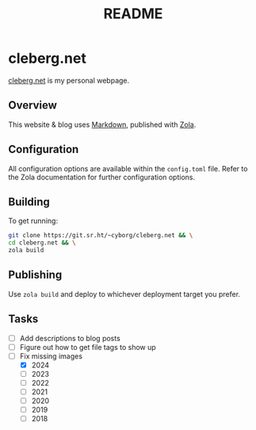 #+title: README

* cleberg.net

[[https://cleberg.net][cleberg.net]] is my personal webpage.

** Overview

This website & blog uses [[https://spec.commonmark.org/current/][Markdown]], published with [[https://www.getzola.org/][Zola]].

** Configuration

All configuration options are available within the =config.toml= file. Refer to
the Zola documentation for further configuration options.

** Building

To get running:

#+begin_src sh
git clone https://git.sr.ht/~cyborg/cleberg.net && \
cd cleberg.net && \
zola build
#+end_src

** Publishing

Use =zola build= and deploy to whichever deployment target you prefer.

** Tasks

- [ ] Add descriptions to blog posts
- [ ] Figure out how to get file tags to show up
- [ ] Fix missing images
  - [X] 2024
  - [ ] 2023
  - [ ] 2022
  - [ ] 2021
  - [ ] 2020
  - [ ] 2019
  - [ ] 2018
